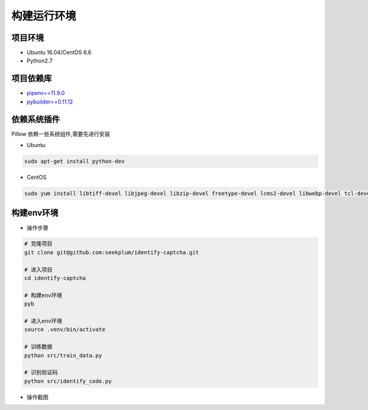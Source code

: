 ================
构建运行环境
================

-----------
项目环境
-----------
* Ubuntu 16.04/CentOS 6.6
* Python2.7

----------
项目依赖库
----------
* \ `pipenv==11.9.0 <https://docs.pipenv.org/>`_
* `pybuilder==0.11.12 <http://pybuilder.readthedocs.io/en/latest/>`_

------------
依赖系统插件
------------
Pillow 依赖一些系统组件,需要先进行安装

* Ubuntu

.. code-block:: bash

    sudo apt-get install python-dev

* CentOS

.. code-block:: bash

    sudo yum install libtiff-devel libjpeg-devel libzip-devel freetype-devel lcms2-devel libwebp-devel tcl-devel tk-devel

-----------
构建env环境
-----------
* 操作步骤

.. code-block:: bash

    # 克隆项目
    git clone git@github.com:seekplum/identify-captcha.git

    # 进入项目
    cd identify-captcha

    # 构建env环境
    pyb

    # 进入env环境
    source .venv/bin/activate

    # 训练数据
    python src/train_data.py

    # 识别验证码
    python src/identify_code.py

* 操作截图

.. image:: /_static/images/build-env.png


